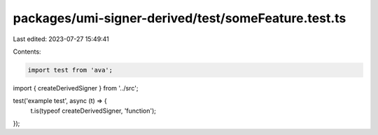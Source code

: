 packages/umi-signer-derived/test/someFeature.test.ts
====================================================

Last edited: 2023-07-27 15:49:41

Contents:

.. code-block:: ts

    import test from 'ava';
import { createDerivedSigner } from '../src';

test('example test', async (t) => {
  t.is(typeof createDerivedSigner, 'function');
});


